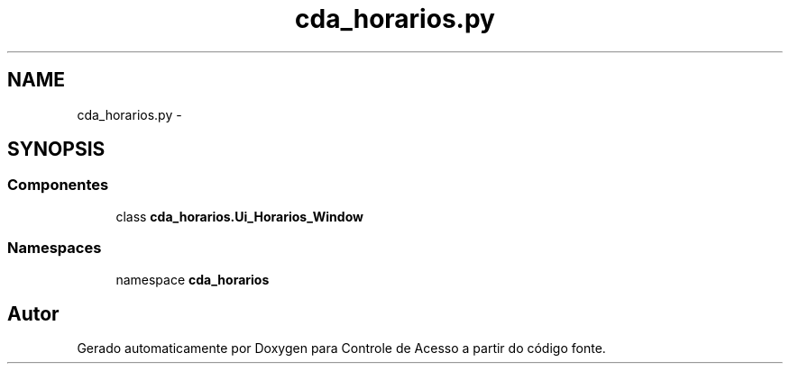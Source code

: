 .TH "cda_horarios.py" 3 "Terça, 24 de Dezembro de 2013" "Version 2" "Controle de Acesso" \" -*- nroff -*-
.ad l
.nh
.SH NAME
cda_horarios.py \- 
.SH SYNOPSIS
.br
.PP
.SS "Componentes"

.in +1c
.ti -1c
.RI "class \fBcda_horarios\&.Ui_Horarios_Window\fP"
.br
.in -1c
.SS "Namespaces"

.in +1c
.ti -1c
.RI "namespace \fBcda_horarios\fP"
.br
.in -1c
.SH "Autor"
.PP 
Gerado automaticamente por Doxygen para Controle de Acesso a partir do código fonte\&.
